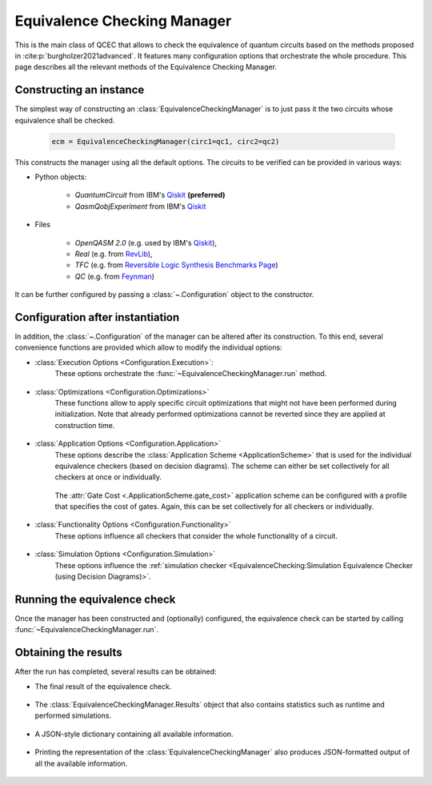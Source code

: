 Equivalence Checking Manager
============================
This is the main class of QCEC that allows to check the equivalence of quantum circuits based on the methods proposed in :cite:p:`burgholzer2021advanced`. It features many configuration options that orchestrate the whole procedure. This page describes all the relevant methods of the Equivalence Checking Manager.

    .. currentmodule:: mqt.qcec
    .. autoclass:: EquivalenceCheckingManager

Constructing an instance
########################
The simplest way of constructing an :class:`EquivalenceCheckingManager` is to just pass it the two circuits whose equivalence shall be checked.

    .. code-block:: python

       ecm = EquivalenceCheckingManager(circ1=qc1, circ2=qc2)

This constructs the manager using all the default options. The circuits to be verified can be provided in various ways:

* Python objects:

    * `QuantumCircuit` from IBM's `Qiskit <https://github.com/Qiskit/qiskit>`_ **(preferred)**
    * `QasmQobjExperiment` from IBM's `Qiskit <https://github.com/Qiskit/qiskit>`_

* Files

    * `OpenQASM 2.0` (e.g. used by IBM's `Qiskit <https://github.com/Qiskit/qiskit>`_),
    * `Real` (e.g. from `RevLib <http://revlib.org>`_),
    * `TFC` (e.g. from `Reversible Logic Synthesis Benchmarks Page <http://webhome.cs.uvic.ca/~dmaslov/mach-read.html>`_)
    * `QC` (e.g. from `Feynman <https://github.com/meamy/feynman>`_)

It can be further configured by passing a :class:`~.Configuration` object to the constructor.

    .. automethod:: EquivalenceCheckingManager.__init__

Configuration after instantiation
#################################
In addition, the :class:`~.Configuration` of the manager can be altered after its construction. To this end, several convenience functions are provided which allow to modify the individual options:

* :class:`Execution Options <Configuration.Execution>`:
    These options orchestrate the :func:`~EquivalenceCheckingManager.run` method.

        .. automethod:: EquivalenceCheckingManager.set_parallel
        .. automethod:: EquivalenceCheckingManager.set_nthreads
        .. automethod:: EquivalenceCheckingManager.set_timeout
        .. automethod:: EquivalenceCheckingManager.set_construction_checker
        .. automethod:: EquivalenceCheckingManager.set_simulation_checker
        .. automethod:: EquivalenceCheckingManager.set_alternating_checker
        .. automethod:: EquivalenceCheckingManager.set_zx_checker
        .. automethod:: EquivalenceCheckingManager.set_tolerance

* :class:`Optimizations <Configuration.Optimizations>`
    These functions allow to apply specific circuit optimizations that might not have been performed during initialization. Note that already performed optimizations cannot be reverted since they are applied at construction time.

        .. automethod:: EquivalenceCheckingManager.fuse_single_qubit_gates
        .. automethod:: EquivalenceCheckingManager.reconstruct_swaps
        .. automethod:: EquivalenceCheckingManager.reorder_operations
        .. automethod:: EquivalenceCheckingManager.fix_output_permutation_mismatch

* :class:`Application Options <Configuration.Application>`
    These options describe the :class:`Application Scheme <ApplicationScheme>` that is used for the individual equivalence checkers (based on decision diagrams). The scheme can either be set collectively for all checkers at once or individually.

        .. automethod:: EquivalenceCheckingManager.set_application_scheme
        .. automethod:: EquivalenceCheckingManager.set_construction_application_scheme
        .. automethod:: EquivalenceCheckingManager.set_simulation_application_scheme
        .. automethod:: EquivalenceCheckingManager.set_alternating_application_scheme

    The :attr:`Gate Cost <.ApplicationScheme.gate_cost>` application scheme can be configured with a profile that specifies the cost of gates. Again, this can be set collectively for all checkers or individually.

        .. automethod:: EquivalenceCheckingManager.set_gate_cost_profile
        .. automethod:: EquivalenceCheckingManager.set_construction_gate_cost_profile
        .. automethod:: EquivalenceCheckingManager.set_simulation_gate_cost_profile
        .. automethod:: EquivalenceCheckingManager.set_alternating_gate_cost_profile

* :class:`Functionality Options <Configuration.Functionality>`
    These options influence all checkers that consider the whole functionality of a circuit.

        .. automethod:: EquivalenceCheckingManager.set_trace_threshold

* :class:`Simulation Options <Configuration.Simulation>`
    These options influence the :ref:`simulation checker <EquivalenceChecking:Simulation Equivalence Checker (using Decision Diagrams)>`.

        .. automethod:: EquivalenceCheckingManager.set_fidelity_threshold
        .. automethod:: EquivalenceCheckingManager.set_max_sims
        .. automethod:: EquivalenceCheckingManager.set_state_type
        .. automethod:: EquivalenceCheckingManager.set_seed
        .. automethod:: EquivalenceCheckingManager.store_cex_input
        .. automethod:: EquivalenceCheckingManager.store_cex_output

Running the equivalence check
##############################
Once the manager has been constructed and (optionally) configured, the equivalence check can be started by calling :func:`~EquivalenceCheckingManager.run`.

    .. automethod:: EquivalenceCheckingManager.run

Obtaining the results
#####################
After the run has completed, several results can be obtained:

* The final result of the equivalence check.

    .. automethod:: EquivalenceCheckingManager.equivalence

* The :class:`EquivalenceCheckingManager.Results` object that also contains statistics such as runtime and performed simulations.

    .. automethod:: EquivalenceCheckingManager.get_results

* A JSON-style dictionary containing all available information.

    .. automethod:: EquivalenceCheckingManager.json

* Printing the representation of the :class:`EquivalenceCheckingManager` also produces JSON-formatted output of all the available information.

    .. automethod:: EquivalenceCheckingManager.__repr__
